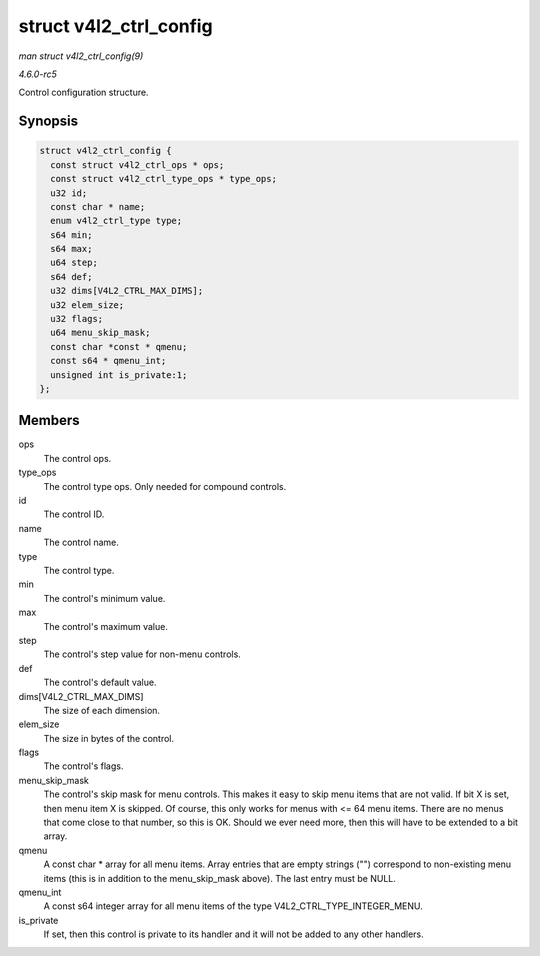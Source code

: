 .. -*- coding: utf-8; mode: rst -*-

.. _API-struct-v4l2-ctrl-config:

=======================
struct v4l2_ctrl_config
=======================

*man struct v4l2_ctrl_config(9)*

*4.6.0-rc5*

Control configuration structure.


Synopsis
========

.. code-block:: c

    struct v4l2_ctrl_config {
      const struct v4l2_ctrl_ops * ops;
      const struct v4l2_ctrl_type_ops * type_ops;
      u32 id;
      const char * name;
      enum v4l2_ctrl_type type;
      s64 min;
      s64 max;
      u64 step;
      s64 def;
      u32 dims[V4L2_CTRL_MAX_DIMS];
      u32 elem_size;
      u32 flags;
      u64 menu_skip_mask;
      const char *const * qmenu;
      const s64 * qmenu_int;
      unsigned int is_private:1;
    };


Members
=======

ops
    The control ops.

type_ops
    The control type ops. Only needed for compound controls.

id
    The control ID.

name
    The control name.

type
    The control type.

min
    The control's minimum value.

max
    The control's maximum value.

step
    The control's step value for non-menu controls.

def
    The control's default value.

dims[V4L2_CTRL_MAX_DIMS]
    The size of each dimension.

elem_size
    The size in bytes of the control.

flags
    The control's flags.

menu_skip_mask
    The control's skip mask for menu controls. This makes it easy to
    skip menu items that are not valid. If bit X is set, then menu item
    X is skipped. Of course, this only works for menus with <= 64 menu
    items. There are no menus that come close to that number, so this is
    OK. Should we ever need more, then this will have to be extended to
    a bit array.

qmenu
    A const char * array for all menu items. Array entries that are
    empty strings ("") correspond to non-existing menu items (this is in
    addition to the menu_skip_mask above). The last entry must be
    NULL.

qmenu_int
    A const s64 integer array for all menu items of the type
    V4L2_CTRL_TYPE_INTEGER_MENU.

is_private
    If set, then this control is private to its handler and it will not
    be added to any other handlers.


.. ------------------------------------------------------------------------------
.. This file was automatically converted from DocBook-XML with the dbxml
.. library (https://github.com/return42/sphkerneldoc). The origin XML comes
.. from the linux kernel, refer to:
..
.. * https://github.com/torvalds/linux/tree/master/Documentation/DocBook
.. ------------------------------------------------------------------------------
